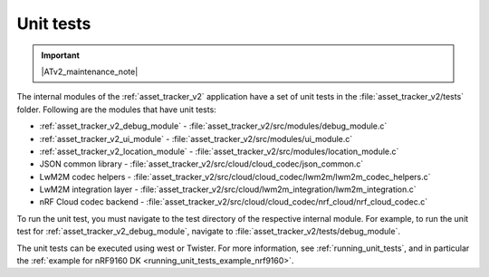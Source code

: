 .. _asset_tracker_unit_test:

Unit tests
###########

.. contents::
   :local:
   :depth: 2

.. important::
   |ATv2_maintenance_note|

The internal modules of the :ref:`asset_tracker_v2` application have a set of unit tests in the :file:`asset_tracker_v2/tests` folder.
Following are the modules that have unit tests:

* :ref:`asset_tracker_v2_debug_module` - :file:`asset_tracker_v2/src/modules/debug_module.c`
* :ref:`asset_tracker_v2_ui_module` - :file:`asset_tracker_v2/src/modules/ui_module.c`
* :ref:`asset_tracker_v2_location_module` - :file:`asset_tracker_v2/src/modules/location_module.c`
* JSON common library - :file:`asset_tracker_v2/src/cloud/cloud_codec/json_common.c`
* LwM2M codec helpers - :file:`asset_tracker_v2/src/cloud/cloud_codec/lwm2m/lwm2m_codec_helpers.c`
* LwM2M integration layer - :file:`asset_tracker_v2/src/cloud/lwm2m_integration/lwm2m_integration.c`
* nRF Cloud codec backend - :file:`asset_tracker_v2/src/cloud/cloud_codec/nrf_cloud/nrf_cloud_codec.c`

To run the unit test, you must navigate to the test directory of the respective internal module.
For example, to run the unit test for :ref:`asset_tracker_v2_debug_module`, navigate to :file:`asset_tracker_v2/tests/debug_module`.

The unit tests can be executed using west or Twister.
For more information, see :ref:`running_unit_tests`, and in particular the :ref:`example for nRF9160 DK <running_unit_tests_example_nrf9160>`.
